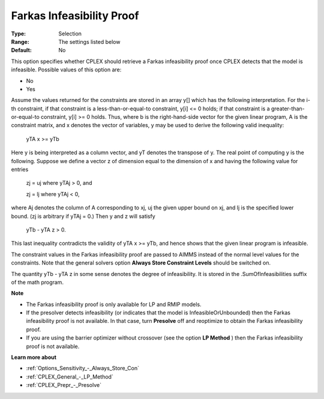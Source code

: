 .. _CPLEX_General_-_Farkas_Infeasibility_Proof:


Farkas Infeasibility Proof
==========================



:Type:	Selection	
:Range:	The settings listed below	
:Default:	No	



This option specifies whether CPLEX should retrieve a Farkas infeasibility proof once CPLEX detects that the model is infeasible. Possible values of this option are:



*	No
*	Yes




Assume the values returned for the constraints are stored in an array y[] which has the following interpretation. For the i-th constraint, if that constraint is a less-than-or-equal-to constraint, y[i] <= 0 holds; if that constraint is a greater-than-or-equal-to constraint, y[i] >= 0 holds. Thus, where b is the right-hand-side vector for the given linear program, A is the constraint matrix, and x denotes the vector of variables, y may be used to derive the following valid inequality:





	yTA x >= yTb





Here y is being interpreted as a column vector, and yT denotes the transpose of y. The real point of computing y is the following. Suppose we define a vector z of dimension equal to the dimension of x and having the following value for entries





	zj = uj	where yTAj > 0, and 


	zj = lj	 where yTAj < 0,





where Aj  denotes the column of A corresponding to xj, uj the given upper bound on xj, and lj is the specified lower bound. (zj is arbitrary if yTAj = 0.) Then y and z will satisfy





	yTb - yTA z > 0.





This last inequality contradicts the validity of yTA x >= yTb, and hence shows that the given linear program is infeasible.





The constraint values in the Farkas infeasibility proof are passed to AIMMS instead of the normal level values for the constraints. Note that the general solvers option **Always Store Constraint Levels**  should be switched on.





The quantity yTb - yTA z in some sense denotes the degree of infeasibility. It is stored in the .SumOfInfeasibilities suffix of the math program.





**Note** 

*	The Farkas infeasibility proof is only available for LP and RMIP models.
*	If the presolver detects infeasibility (or indicates that the model is InfeasibleOrUnbounded) then the Farkas infeasibility proof is not available. In that case, turn **Presolve**  off and reoptimize to obtain the Farkas infeasibility proof.
*	If you are using the barrier optimizer without crossover (see the option **LP Method** ) then the Farkas infeasibility proof is not available. 




**Learn more about** 

*	:ref:`Options_Sensitivity_-_Always_Store_Con`  
*	:ref:`CPLEX_General_-_LP_Method`  
*	:ref:`CPLEX_Prepr_-_Presolve`  
